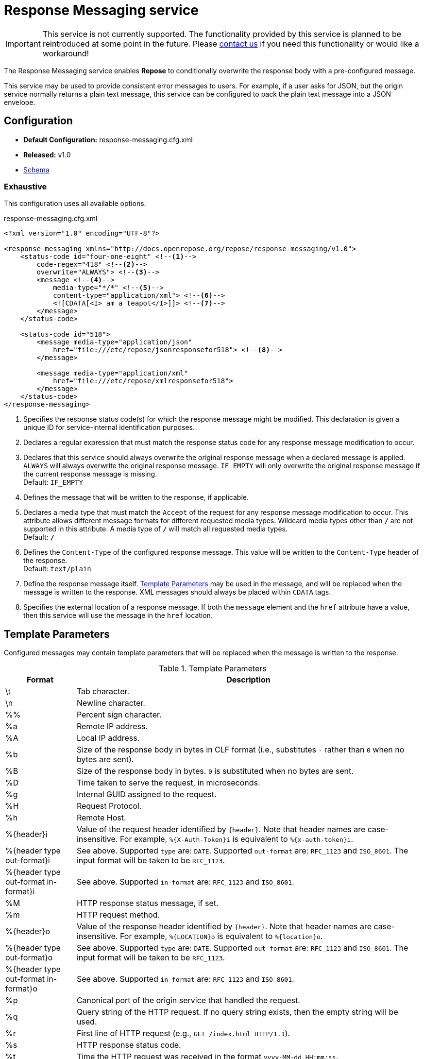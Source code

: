 = Response Messaging service

[IMPORTANT]
====
This service is not currently supported.
The functionality provided by this service is planned to be reintroduced at some point in the future.
Please http://www.openrepose.org/#contact-us[contact us] if you need this functionality or would like a workaround!
====

The Response Messaging service enables *Repose* to conditionally overwrite the response body with a pre-configured message.

This service may be used to provide consistent error messages to users.
For example, if a user asks for JSON, but the origin service normally returns a plain text message, this service can be configured to pack the plain text message into a JSON envelope.

== Configuration
* *Default Configuration:* response-messaging.cfg.xml
* *Released:* v1.0
* link:../schemas/response-messaging.xsd[Schema]

=== Exhaustive
This configuration uses all available options.

.response-messaging.cfg.xml
[source,xml]
----
<?xml version="1.0" encoding="UTF-8"?>

<response-messaging xmlns="http://docs.openrepose.org/repose/response-messaging/v1.0">
    <status-code id="four-one-eight" <!--1-->
        code-regex="418" <!--2-->
        overwrite="ALWAYS"> <!--3-->
        <message <!--4-->
            media-type="*/*" <!--5-->
            content-type="application/xml"> <!--6-->
            <![CDATA[<I> am a teapot</I>]]> <!--7-->
        </message>
    </status-code>

    <status-code id="518">
        <message media-type="application/json"
            href="file:///etc/repose/jsonresponsefor518"> <!--8-->
        </message>

        <message media-type="application/xml"
            href="file:///etc/repose/xmlresponsefor518">
        </message>
    </status-code>
</response-messaging>
----
<1> Specifies the response status code(s) for which the response message might be modified.
    This declaration is given a unique ID for service-internal identification purposes.
<2> Declares a regular expression that must match the response status code for any response message modification to occur.
<3> Declares that this service should always overwrite the original response message when a declared message is applied.
    `ALWAYS` will always overwrite the original response message.
    `IF_EMPTY` will only overwrite the original response message if the current response message is missing. +
    Default: `IF_EMPTY`
<4> Defines the message that will be written to the response, if applicable.
<5> Declares a media type that must match the `Accept` of the request for any response message modification to occur.
    This attribute allows different message formats for different requested media types.
    Wildcard media types other than `*/*` are not supported in this attribute.
    A media type of `*/*` will match all requested media types. +
    Default: `*/*`
<6> Defines the `Content-Type` of the configured response message.
    This value will be written to the `Content-Type` header of the response. +
    Default: `text/plain`
<7> Define the response message itself.
    <<Template Parameters>> may be used in the message, and will be replaced when the message is written to the response.
    XML messages should always be placed within `CDATA` tags.
<8> Specifies the external location of a response message.
    If both the `message` element and the `href` attribute have a value, then this service will use the message in the `href` location.

== Template Parameters
Configured messages may contain template parameters that will be replaced when the message is written to the response.

[cols="2", options="header,autowidth"]
.Template Parameters
|===
|Format
|Description

| \t
| Tab character.

| \n
| Newline character.

| %%
| Percent sign character.

| %a
| Remote IP address.

| %A
| Local IP address.

| %b
| Size of the response body in bytes in CLF format (i.e., substitutes `-` rather than `0` when no bytes are sent).

| %B
| Size of the response body in bytes.
  `0` is substituted when no bytes are sent.

| %D
| Time taken to serve the request, in microseconds.

| %g
| Internal GUID assigned to the request.

| %H
| Request Protocol.

| %h
| Remote Host.

| %{header}i
| Value of the request header identified by `{header}`.
  Note that header names are case-insensitive.
  For example, `%{X-Auth-Token}i` is equivalent to `%{x-auth-token}i`.

| %{header type out-format}i
| See above.
  Supported `type` are: `DATE`.
  Supported `out-format` are: `RFC_1123` and `ISO_8601`.
  The input format will be taken to be `RFC_1123`.

| %{header type out-format in-format}i
| See above.
  Supported `in-format` are: `RFC_1123` and `ISO_8601`.

| %M
| HTTP response status message, if set.

| %m
| HTTP request method.

| %{header}o
| Value of the response header identified by `{header}`.
  Note that header names are case-insensitive.
  For example, `%{LOCATION}o` is equivalent to `%{location}o`.

| %{header type out-format}o
| See above.
  Supported `type` are: `DATE`.
  Supported `out-format` are: `RFC_1123` and `ISO_8601`.
  The input format will be taken to be `RFC_1123`.

| %{header type out-format in-format}o
| See above.
  Supported `in-format` are: `RFC_1123` and `ISO_8601`.

| %p
| Canonical port of the origin service that handled the request.

| %q
| Query string of the HTTP request.
  If no query string exists, then the empty string will be used.

| %r
| First line of HTTP request (e.g., `GET /index.html HTTP/1.1`).

| %s
| HTTP response status code.

| %t
| Time the HTTP request was received in the format `yyyy-MM-dd HH:mm:ss`.

| %{format}t
| Time the HTTP request was received using the specified date format.
  The format must be a `SimpleDateFormat`.
  The format string is limited to letters, numbers, dashes, spaces, periods, and colons.
  For example, `%{yyyy-MM-dd HH:mm:ss}t` is a valid format and template.

| %T
| Time taken to serve the request, in seconds.

| %u
| Remote user.
  This value is taken from the `X-PP-User` header.

| %U
| URL path of the HTTP request, not including the query string.
|===

Templates may be conditionally written for specified status codes.

[cols="2", options="header,autowidth"]
.Conditional Templates
|===
|Format
|Description

| %403,401U
| Logs the URL path requested on responses with status codes `403` and `401` only.

| %\!200,304,302U
| Logs the URL path requested for all responses except those with status codes: `200`, `304`, and `302`.
|===

[NOTE]
====
These parameters are a subset of http://httpd.apache.org/docs/2.2/mod/mod_log_config.html[Apache HTTP Logging functionality].
This service only supports this subset of Apache logging paremeters plus the listed non-standard extras.
====

== Additional Information
If this service encounters a response status code and media type combination it is not configured to handle, this service will not alter the response in any way.

This service will always use the first (i.e., the closest to the top of the configuration file), and only the first, matching `status-code`.
That means that only messages defined in the first matching `status-code` are candidates for being written as the response body.

=== Windows Operating System
When running *Repose* in the Windows Operating System, if the response message is external to the configuration for this service, then any file location specified in the `href` attribute must be in the following format:

----
href="file:///C:/Users/Administrator/repose/regression-node-1/repose/node3/responsefor5xx"
----

Despite running in Windows, the path separator should be `/`.
